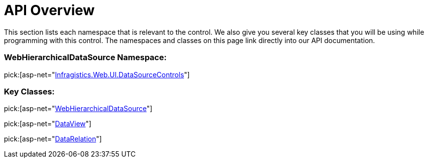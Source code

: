 ﻿////

|metadata|
{
    "name": "webhierarchicaldatasource-api-overview",
    "controlName": ["WebHierarchicalDataSource"],
    "tags": ["API","Data Presentation","Sample Data Source"],
    "guid": "{0FA9BCD5-DFD4-404A-A6BB-0813A8F9C44D}",  
    "buildFlags": [],
    "createdOn": "2008-07-05T10:51:34Z"
}
|metadata|
////

= API Overview

This section lists each namespace that is relevant to the control. We also give you several key classes that you will be using while programming with this control. The namespaces and classes on this page link directly into our API documentation.

=== WebHierarchicalDataSource Namespace:

pick:[asp-net="link:infragistics4.web.v{ProductVersion}~infragistics.web.ui.datasourcecontrols_namespace.html[Infragistics.Web.UI.DataSourceControls]"]

=== Key Classes:

pick:[asp-net="link:infragistics4.web.v{ProductVersion}~infragistics.web.ui.datasourcecontrols.webhierarchicaldatasource.html[WebHierarchicalDataSource]"]

pick:[asp-net="link:infragistics4.web.v{ProductVersion}~infragistics.web.ui.datasourcecontrols.dataview.html[DataView]"]

pick:[asp-net="link:infragistics4.web.v{ProductVersion}~infragistics.web.ui.datasourcecontrols.datarelation.html[DataRelation]"]